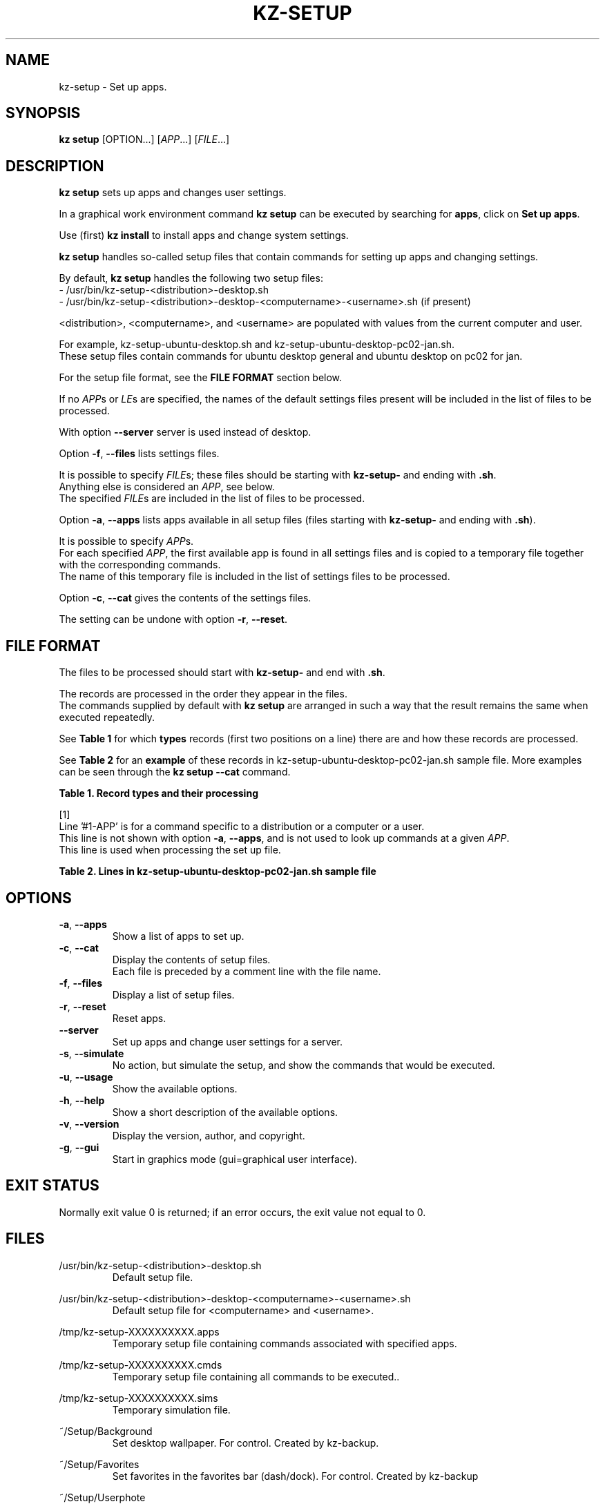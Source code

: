 .\"############################################################################
.\"# Man page for kz-setup.
.\"#
.\"# Written in 2019 by Karel Zimmer <info@karelzimmer.nl>, Creative Commons
.\"# Public Domain Dedication
.\"# <https://creativecommons.org/publicdomain/zero/1.0>.
.\"############################################################################
.\"
.TH KZ-SETUP 1 "Kz Manual" "kz 365" "Kz Manual"
.\"
.\"
.SH NAME
kz-setup \- Set up apps.
.\"
.\"
.SH SYNOPSIS
.B kz setup
[OPTION...] [\fIAPP\fR...] [\fIFILE\fR...]
.\"
.\"
.SH DESCRIPTION
\fBkz setup\fR sets up apps and changes user settings.
.sp
In a graphical work environment command \fBkz setup\fR can be executed by
searching for \fBapps\fR, click on \fBSet up apps\fR.
.sp
Use (first) \fBkz install\fR to install apps and change system settings.
.sp
\fBkz setup\fR handles so-called setup files that contain commands for setting
up apps and changing settings.
.sp
By default, \fBkz setup\fR handles the following two setup files:
.br
- /usr/bin/kz-setup-<distribution>-desktop.sh
.br
- /usr/bin/kz-setup-<distribution>-desktop-<computername>-<username>.sh (if
present)
.sp
<distribution>, <computername>, and <username> are populated with values from
the current computer and user.
.sp
For example, kz-setup-ubuntu-desktop.sh and
kz-setup-ubuntu-desktop-pc02-jan.sh.
.br
These setup files contain commands for ubuntu desktop general and ubuntu
desktop on pc02 for jan.
.sp
For the setup file format, see the \fBFILE FORMAT\fR section below.
.sp
If no \fIAPP\fRs or \fILE\fRs are specified, the names of the default settings
files present will be included in the list of files to be processed.
.sp
With option \fB--server\fR server is used instead of desktop.
.sp
Option \fB-f\fR, \fB--files\fR lists settings files.
.sp
It is possible to specify \fIFILE\fRs; these files should be starting with
\fBkz-setup-\fR and ending with \fB.sh\fR.
.br
Anything else is considered an \fIAPP\fR, see below.
.br
The specified \fIFILE\fRs are included in the list of files to be processed.
.sp
Option \fB-a\fR, \fB--apps\fR lists apps available in all setup files (files
starting with \fBkz-setup-\fR and ending with \fB.sh\fR).
.sp
It is possible to specify \fIAPP\fRs.
.br
For each specified \fIAPP\fR, the first available app is found in all settings
files and is copied to a temporary file together with the corresponding
commands.
.br
The name of this temporary file is included in the list of settings files to be
processed.
.sp
Option \fB-c\fR, \fB--cat\fR gives the contents of the settings files.
.sp
The setting can be undone with option \fB-r\fR, \fB--reset\fR.
.\"
.\"
.SH FILE FORMAT
The files to be processed should start with \fBkz-setup-\fR and end with
\fB.sh\fR.
.sp
The records are processed in the order they appear in the files.
.br
The commands supplied by default with \fBkz setup\fR are arranged in such a way
that the result remains the same when executed repeatedly.
.sp
See \fBTable 1\fR for which \fBtypes\fR records (first two positions on a line)
there are and how these records are processed.
.sp
See \fBTable 2\fR for an \fBexample\fR of these records in
kz-setup-ubuntu-desktop-pc02-jan.sh sample file.
More examples can be seen through the \fBkz setup --cat\fR command.
.\"
.\"
.sp
.br
.B Table 1. Record types and their processing
.TS
allbox tab(:);
lb | lb.
T{
Record type
T}:T{
Description
T}
.T&
l | l
l | l
l | l
l | l
l | l
l | l
l | l.
T{
#1 APP
T}:T{
Contains the APP name.
T}
T{
#1-APP
T}:T{
Ditto, not always used, see [1].
T}
T{
#2 Opdracht
T}:T{
APP reset command.
T}
T{
.sp
T}:T{
Will be skipped (is empty).
T}
T{
#...
T}:T{
Will be skipped (is a comment).
T}
T{
Opdracht
T}:T{
Command to set up APP
T}
.TE
.sp
.sp
.br
[1]
.br
Line '#1-APP' is for a command specific to a distribution or a computer or a
user.
.br
This line is not shown with option \fB-a\fR, \fB--apps\fR, and is not used to
look up commands at a given \fIAPP\fR.
.br
This line is used when processing the set up file.
.sp
.sp
.br
.B Table 2. Lines in kz-setup-ubuntu-desktop-pc02-jan.sh sample file
.TS
box tab(:);
lb | lb.
T{
Record type
T}:T{
Description
T}
.T&
- | -
l | l
l | l
l | l
l | l
l | l
l | l
l | l
l | l
l | l.
T{
#1 google-chrome
T}:T{
Name of the APP.
T}
T{
kz-gset --addfavbef=google-chrome
T}:T{
Setup command.
T}
T{
#2 kz-gset --delfav=google-chrome
T}:T{
Reset command; for option -r, --reset.
T}
T{
.sp
T}:T{
Empty line.
T}
T{
## Only for jan on pc02!
T}:T{
Comment.
T}
T{
#1-gnome
T}:T{
Only set up for Jan on pc02 with Ubuntu.
T}
T{
gsettings set org.gnome.shell...
T}:T{
Setup command.
T}
T{
#2 gsettings reset org.gnome.shell...
T}:T{
Reset command.
T}
.TE
.\"
.\"
.sp
.SH OPTIONS
.TP
\fB-a\fR, \fB--apps\fR
Show a list of apps to set up.
.TP
\fB-c\fR, \fB--cat\fR
Display the contents of setup files.
.br
Each file is preceded by a comment line with the file name.
.TP
\fB-f\fR, \fB--files\fR
Display a list of setup files.
.TP
\fB-r\fR, \fB--reset\fR
Reset apps.
.TP
\fB--server\fR
Set up apps and change user settings for a server.
.TP
\fB-s\fR, \fB--simulate\fR
No action, but simulate the setup, and show the commands that would be
executed.
.TP
\fB-u\fR, \fB--usage\fR
Show the available options.
.TP
\fB-h\fR, \fB--help\fR
Show a short description of the available options.
.TP
\fB-v\fR, \fB--version\fR
Display the version, author, and copyright.
.TP
\fB-g\fR, \fB--gui\fR
Start in graphics mode (gui=graphical user interface).
.\"
.\"
.SH EXIT STATUS
Normally exit value 0 is returned; if an error occurs, the exit value not equal
to 0.
.\"
.\"
.SH FILES
/usr/bin/kz-setup-<distribution>-desktop.sh
.RS
Default setup file.
.RE
.sp
/usr/bin/kz-setup-<distribution>-desktop-<computername>-<username>.sh
.RS
Default setup file for <computername> and <username>.
.RE
.sp
/tmp/kz-setup-XXXXXXXXXX.apps
.RS
Temporary setup file containing commands associated with specified apps.
.RE
.sp
/tmp/kz-setup-XXXXXXXXXX.cmds
.RS
Temporary setup file containing all commands to be executed..
.RE
.sp
/tmp/kz-setup-XXXXXXXXXX.sims
.RS
Temporary simulation file.
.RE
.sp
~/Setup/Background
.RS
Set desktop wallpaper. For control. Created by kz-backup.
.RE
.sp
~/Setup/Favorites
.RS
Set favorites in the favorites bar (dash/dock). For control. Created by
kz-backup
.RE
.sp
~/Setup/Userphote
.RS
Set user photo. For control. Created by kz-backup.
.RE
.\"
.\"
.SH NOTES
.IP " 1." 4
Checklist install
.RS 4
https://karelzimmer.nl/html/en/linux.html#documents
.RE
.IP " 2." 4
Personal folder / Settings / Favorites
.RS 4
The Favorites file contains previously set favorites.
.br
Can be used to check the favorites for completeness.
.RE
.IP " 3." 4
IaC and Day 1 Operations
.RS 4
\fBkz setup\fR is mainly used for \fBIaC\fR and \fBDay 1 Operations\fR. See
\fBkz\fR(1) for an explanation.
.RE
.\"
.\"
.SH EXAMPLES
.sp
\fBkz setup\fR
.RS
Set everything in the default setup files.
.br
Starter \fBSetup apps\fR is also available for this in a graphical work
environment.
.RE
.sp
\fBkz setup google-chrome\fR
.RS
Setup Google Chrome.
.RE
.sp
\fBkz setup --reset google-chrome\fR
.RS
Reset Google Chrome.
.RE
.sp
\fBkz setup --cat google-chrome\fR
.RS
Show setup commands for Google Chrome.
.RE
.sp
\fBkz setup --cat --reset google-chrome\fR
.RS
Show reset commands for Google Chrome.
.RE
.\"
.\"
.SH AUTHOR
Written in 2013 by Karel Zimmer <info@karelzimmer.nl>, Creative Commons
Public Domain Dedication <https://creativecommons.org/publicdomain/zero/1.0>.
.\"
.\"
.SH SEE ALSO
\fBkz\fR(1),
\fBkz_common.sh\fR(1),
\fBkz-install\fR(1),
\fBkz-menu\fR(1),
\fBhttps://karelzimmer.nl\fR
.\"
.\"
.SH KZ
Part of the \fBkz\fR(1) package, named after its creator Karel Zimmer.
.\"
.\"
.SH AVAILABILITY
Command \fBkz setup\fR is part of the \fBkz\fR package and is available on
Karel Zimmer's website
.br
<https://karelzimmer.nl/html/en/linux.html#scripts>.
